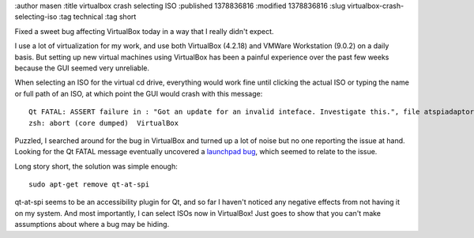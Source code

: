 :author masen
:title virtualbox crash selecting ISO
:published 1378836816
:modified 1378836816
:slug virtualbox-crash-selecting-iso
:tag technical
:tag short

Fixed a sweet bug affecting VirtualBox today in a way that I really didn't expect.

I use a lot of virtualization for my work, and use both VirtualBox (4.2.18) and 
VMWare Workstation (9.0.2) on a daily basis. But setting up new virtual machines
using VirtualBox has been a painful experience over the past few weeks because
the GUI seemed very unreliable.

When selecting an ISO for the virtual cd drive, everything would work fine until
clicking the actual ISO or typing the name or full path of an ISO, at which point
the GUI would crash with this message::

    Qt FATAL: ASSERT failure in : "Got an update for an invalid inteface. Investigate this.", file atspiadaptor.cpp, line 899
    zsh: abort (core dumped)  VirtualBox

Puzzled, I searched around for the bug in VirtualBox and turned up a lot of noise
but no one reporting the issue at hand. Looking for the Qt FATAL message eventually
uncovered a `launchpad bug
<https://bugs.launchpad.net/ubuntu/+source/qt-at-spi/+bug/998012>`_,
which seemed to relate to the issue.

Long story short, the solution was simple enough::
    
    sudo apt-get remove qt-at-spi

qt-at-spi seems to be an accessibility plugin for Qt, and so far I haven't 
noticed any negative effects from not having it on my system. And most importantly,
I can select ISOs now in VirtualBox! Just goes to show that you can't make assumptions
about where a bug may be hiding.

